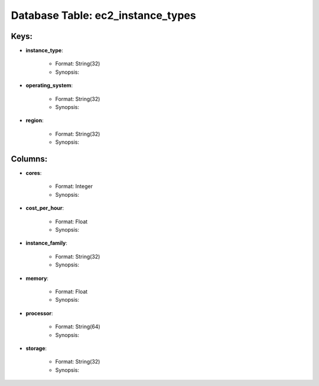 .. File generated by /opt/cloudscheduler/utilities/schema_doc - DO NOT EDIT
..
.. To modify the contents of this file:
..   1. edit the template file ".../cloudscheduler/docs/schema_doc/tables/ec2_instance_types.yaml"
..   2. run the utility ".../cloudscheduler/utilities/schema_doc"
..

Database Table: ec2_instance_types
==================================



Keys:
^^^^^^^^

* **instance_type**:

   * Format: String(32)
   * Synopsis:

* **operating_system**:

   * Format: String(32)
   * Synopsis:

* **region**:

   * Format: String(32)
   * Synopsis:


Columns:
^^^^^^^^

* **cores**:

   * Format: Integer
   * Synopsis:

* **cost_per_hour**:

   * Format: Float
   * Synopsis:

* **instance_family**:

   * Format: String(32)
   * Synopsis:

* **memory**:

   * Format: Float
   * Synopsis:

* **processor**:

   * Format: String(64)
   * Synopsis:

* **storage**:

   * Format: String(32)
   * Synopsis:


